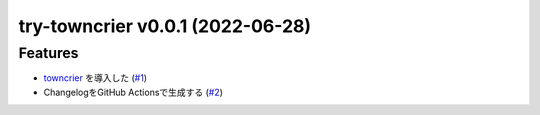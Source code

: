 try-towncrier v0.0.1 (2022-06-28)
=================================

Features
--------

- `towncrier <https://pypi.org/project/towncrier/>`_ を導入した (`#1 <https://github.com/furico/try-towncrier/issues1>`_)
- ChangelogをGitHub Actionsで生成する (`#2 <https://github.com/furico/try-towncrier/issues2>`_)
